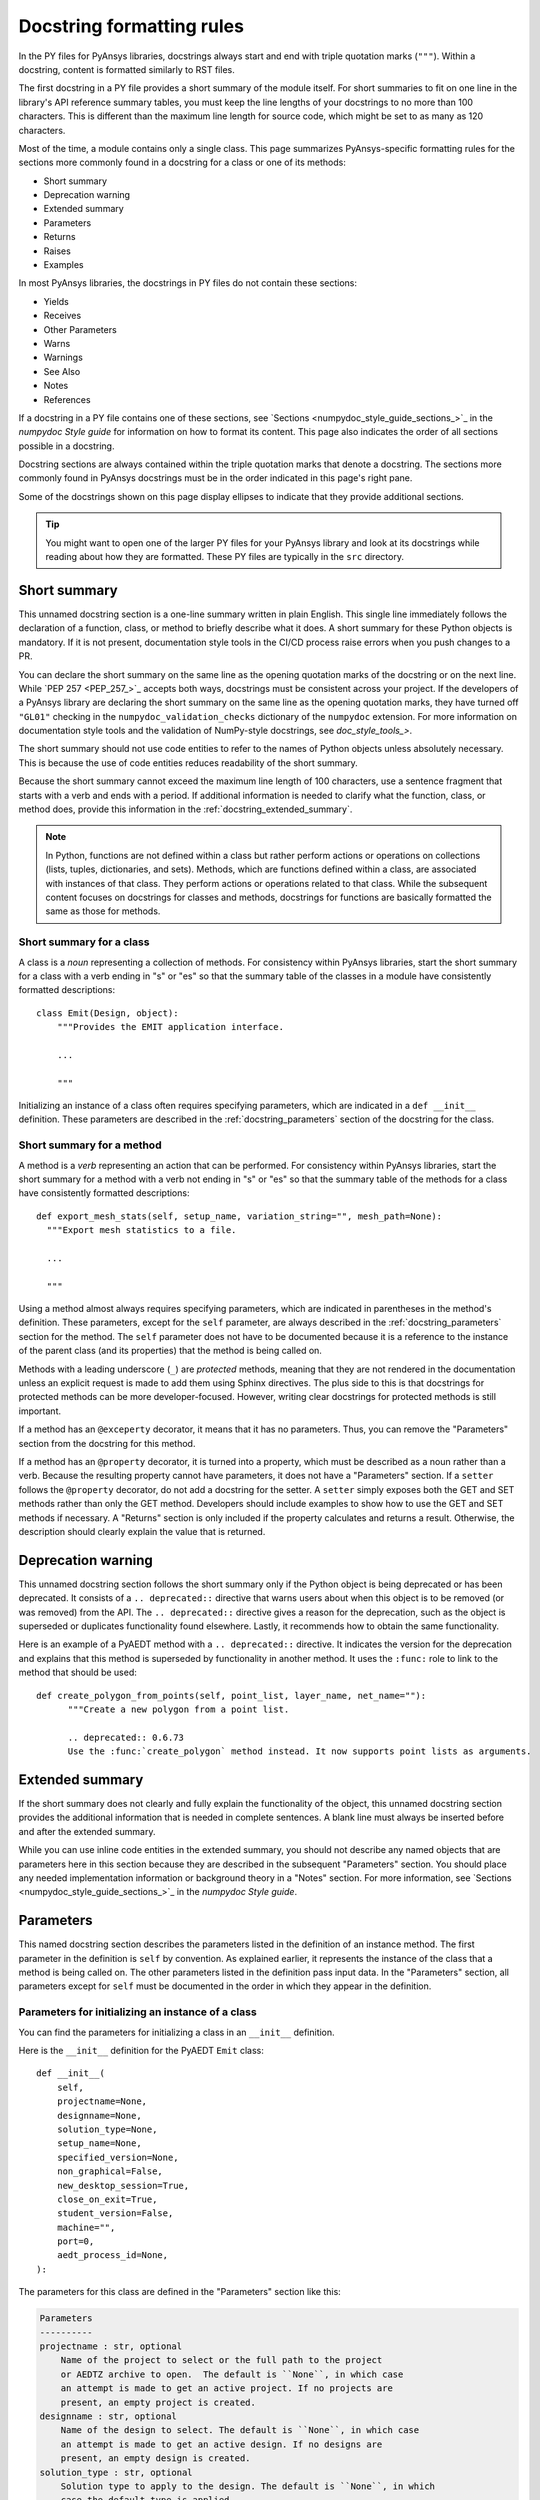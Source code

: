 .. _docstring_formatting_rules:

Docstring formatting rules
==========================

In the PY files for PyAnsys libraries, docstrings always start and
end with triple quotation marks (``"""``). Within a docstring, content is
formatted similarly to RST files.

The first docstring in a PY file provides a short summary of the module
itself. For short summaries to fit on one line in the library's API reference
summary tables, you must keep the line lengths of your docstrings
to no more than 100 characters. This is different than the maximum line length
for source code, which might be set to as many as 120 characters.


Most of the time, a module contains only a single class. This page summarizes
PyAnsys-specific formatting rules for the sections more commonly found in a
docstring for a class or one of its methods:

- Short summary
- Deprecation warning
- Extended summary
- Parameters
- Returns
- Raises
- Examples

In most PyAnsys libraries, the docstrings in PY files do not contain these sections:

- Yields
- Receives
- Other Parameters
- Warns
- Warnings
- See Also
- Notes
- References

If a docstring in a PY file contains one of these sections,
see `Sections <numpydoc_style_guide_sections_>`_ in the *numpydoc Style guide*
for information on how to format its content. This page also indicates the order
of all sections possible in a docstring.

Docstring sections are always contained within the triple quotation marks that denote
a docstring. The sections more commonly found in PyAnsys docstrings must be in
the order indicated in this page's right pane.

Some of the docstrings shown on this page display ellipses to indicate
that they provide additional sections.


.. tip::
  You might want to open one of the larger PY files for your PyAnsys library
  and look at its docstrings while reading about how they are formatted. These
  PY files are typically in the ``src`` directory.


Short summary
-------------

This unnamed docstring section is a one-line summary written in plain English. This
single line immediately follows the declaration of a function, class, or method to
briefly describe what it does. A short summary for these Python objects is mandatory.
If it is not present, documentation style tools in the CI/CD process raise errors
when you push changes to a PR.

You can declare the short summary on the same line as the opening quotation marks
of the docstring or on the next line. While `PEP 257 <PEP_257_>`_ accepts both ways,
docstrings must be consistent across your project. If the developers of a PyAnsys
library are declaring the short summary on the same line as the opening quotation marks,
they have turned off ``"GL01"`` checking in the ``numpydoc_validation_checks`` dictionary
of the ``numpydoc`` extension. For more information on documentation style tools and the
validation of NumPy-style docstrings, see `doc_style_tools_>`.

The short summary should not use code entities to refer to the names of Python
objects unless absolutely necessary. This is because the use of code entities
reduces readability of the short summary.

Because the short summary cannot exceed the maximum line length of 100 characters,
use a sentence fragment that starts with a verb and ends with a period. If additional
information is needed to clarify what the function, class, or method does, provide
this information in the :ref:`docstring_extended_summary`.

.. note::
   In Python, functions are not defined within a class but rather perform actions or
   operations on collections (lists, tuples, dictionaries, and sets). Methods, which
   are functions defined within a class, are associated with instances of that class.
   They perform actions or operations related to that class. While the subsequent content
   focuses on docstrings for classes and methods, docstrings for functions are
   basically formatted the same as those for methods.

Short summary for a class
~~~~~~~~~~~~~~~~~~~~~~~~~

A class is a *noun* representing a collection of methods. For consistency within PyAnsys libraries,
start the short summary for a class with a verb ending in "s" or "es" so that the summary table
of the classes in a module have consistently formatted descriptions::

    class Emit(Design, object):
        """Provides the EMIT application interface.

        ...

        """

Initializing an instance of a class often requires specifying parameters, which are indicated
in a ``def __init__`` definition. These parameters are described in the :ref:`docstring_parameters`
section of the docstring for the class.

Short summary for a method
~~~~~~~~~~~~~~~~~~~~~~~~~~

A method is a *verb* representing an action that can be performed. For consistency
within PyAnsys libraries, start the short summary for a method with a verb not ending
in "s" or "es" so that the summary table of the methods for a class have consistently
formatted descriptions::

  def export_mesh_stats(self, setup_name, variation_string="", mesh_path=None):
    """Export mesh statistics to a file.

    ...

    """

Using a method almost always requires specifying parameters, which are indicated in parentheses
in the method's definition. These parameters, except for the ``self`` parameter, are always described
in the :ref:`docstring_parameters` section for the method. The ``self`` parameter does not have to
be documented because it is a reference to the instance of the parent class (and its properties)
that the method is being called on.

Methods with a leading underscore (``_``) are *protected* methods, meaning that they are not
rendered in the documentation unless an explicit request is made to add them using Sphinx
directives. The plus side to this is that docstrings for protected methods can be more
developer-focused. However, writing clear docstrings for protected methods is still
important.

If a method has an ``@exceperty`` decorator, it means that it has no parameters. Thus,
you can remove the "Parameters" section from the docstring for this method.

If a method has an ``@property`` decorator, it is turned into a property, which must be described
as a noun rather than a verb. Because the resulting property cannot have parameters, it does
not have a "Parameters" section. If a ``setter`` follows the ``@property`` decorator, do not
add a docstring for the setter. A ``setter`` simply exposes both the GET and SET methods rather
than only the GET method. Developers should include examples to show how to use the GET and SET
methods if necessary. A "Returns" section is only included if the property calculates
and returns a result. Otherwise, the description should clearly explain the value that
is returned.

Deprecation warning
-------------------

This unnamed docstring section follows the short summary only if the Python object is being
deprecated or has been deprecated. It consists of a ``.. deprecated::`` directive that warns
users about when this object is to be removed (or was removed) from the API. The
``.. deprecated::`` directive gives a reason for the deprecation, such as the
object is superseded or duplicates functionality found elsewhere. Lastly, it recommends
how to obtain the same functionality.

Here is an example of a PyAEDT method with a ``.. deprecated::`` directive. It indicates
the version for the deprecation and explains that this method is superseded by functionality
in another method. It uses the ``:func:`` role to link to the method that should be used::

  def create_polygon_from_points(self, point_list, layer_name, net_name=""):
        """Create a new polygon from a point list.

        .. deprecated:: 0.6.73
        Use the :func:`create_polygon` method instead. It now supports point lists as arguments.

.. _docstring_extended_summary:

Extended summary
----------------

If the short summary does not clearly and fully explain the functionality of the object,
this unnamed docstring section provides the additional information that is needed in
complete sentences. A blank line must always be inserted before and after the extended
summary.

While you can use inline code entities in the extended summary, you should not describe
any named objects that are parameters here in this section because they are described in
the subsequent "Parameters" section. You should place any needed implementation information
or background theory in a "Notes" section. For more information, see
`Sections <numpydoc_style_guide_sections_>`_ in the *numpydoc Style guide*.

.. _docstring_parameters:

Parameters
----------

This named docstring section describes the parameters listed in the definition
of an instance method. The first parameter in the definition is ``self`` by convention.
As explained earlier, it represents the instance of the class that a method is being
called on. The other parameters listed in the definition pass input data. In the "Parameters"
section, all parameters except for ``self`` must be documented in the order in which they appear
in the definition.

Parameters for initializing an instance of a class
~~~~~~~~~~~~~~~~~~~~~~~~~~~~~~~~~~~~~~~~~~~~~~~~~~

You can find the parameters for initializing a class in an ``__init__`` definition.

Here is the ``__init__`` definition for the PyAEDT ``Emit`` class::

  def __init__(
      self,
      projectname=None,
      designname=None,
      solution_type=None,
      setup_name=None,
      specified_version=None,
      non_graphical=False,
      new_desktop_session=True,
      close_on_exit=True,
      student_version=False,
      machine="",
      port=0,
      aedt_process_id=None,
  ):

.. _docstring_parameters_optional_usage:

The parameters for this class are defined in the "Parameters" section like this:

.. code-block:: rst

  Parameters
  ----------
  projectname : str, optional
      Name of the project to select or the full path to the project
      or AEDTZ archive to open.  The default is ``None``, in which case
      an attempt is made to get an active project. If no projects are
      present, an empty project is created.
  designname : str, optional
      Name of the design to select. The default is ``None``, in which case
      an attempt is made to get an active design. If no designs are
      present, an empty design is created.
  solution_type : str, optional
      Solution type to apply to the design. The default is ``None``, in which
      case the default type is applied.
  setup_name : str, optional
      Name of the setup to use as the nominal. The default is ``None``, in
      which case the active setup is used or nothing is used.
  specified_version : str, optional
      Version of AEDT to use. The default is ``None``, in which case
      the active setup is used or the latest installed version is
      used.
  non_graphical : bool, optional
      Whether to launch AEDT in non-graphical mode. The default
      is ``False``, in which case AEDT is launched in graphical mode.
      This parameter is ignored when a script is launched within AEDT.
  new_desktop_session : bool, optional
      Whether to launch an instance of AEDT in a new thread, even if
      another instance of the ``specified_version`` is active on the
      machine. The default is ``True``.
  close_on_exit : bool, optional
      Whether to release AEDT on exit. The default is ``False``.
  student_version : bool, optional
      Whether to start the AEDT student version. The default is ``False``.
  machine : str, optional
      Machine name to connect the desktop session to. The default is ``""``.
      This parameter works only in AEDT 2022 R2 or later. The remote server
      must be up and running with the ``ansysedt.exe -grpcsrv portnum``
      command. If the machine is ``"localhost"``, the server also starts
      if it is not present.
  port : int, optional
      Port number for starting the desktop communication on an already
      existing server. The default is ``0``. This parameter is ignored when
      creating a server and works only in AEDT 2022 R2 or later. The
      remote server must be up and running with the ``ansysedt.exe -grpcsrv portnum``
      command.
  aedt_process_id : int, optional
      Process ID for the instance of AEDT to point PyAEDT at. The default is
      ``None``. This parameter is only used when ``new_desktop_session = False``.

Parameters for a function or method
~~~~~~~~~~~~~~~~~~~~~~~~~~~~~~~~~~~

.. vale off

You can find the parameters for a function or method in parentheses in its definition
(function signature). Here is the definition for the ``add_sweep`` method in the PyAEDT
:file:`SolveSetup.py` file::

  @pyaedt_function_handler()
  def add_sweep(self, sweepname=None, sweeptype="Interpolating"):

.. vale on

The parameters for this method are defined in the "Parameters" section like this:

.. code-block:: rst

  Parameters
  ----------
  sweepname : str, optional
      Name of the sweep. The default is ``None``.
  sweeptype : str, optional
      Type of the sweep. The default is ``"Interpolating"``.


For the first parameter, the behavior that occurs when the default of ``None`` is used
is unclear. For the second parameter, no options other than the default are given.
Because the goal is to have well written and consistently formatted docstrings, when
submitting suggested changes in a PR, you would want to add comments like these to the
parameter descriptions:

- For the ``sweepname`` parameter, what behavior occurs when the default of
  ``None`` is used?
- For the ``sweeptype`` parameter, what are all the options so that they
  can be listed in the description alphabetically in either a sentence or itemized list?

For information on making a comment when reviewing a PR, see :ref:`add_comment_on_line`.

Parameter formatting
~~~~~~~~~~~~~~~~~~~~

The first line for each parameter provides the name and data type and indicates
if specifying a value is optional. Always follow the parameter name with a space,
a colon, and a space. Next, specify the data type of the parameter, being as precise
as possible.

Parameter data types
^^^^^^^^^^^^^^^^^^^^

The preceding examples show the ``str``, ``bool``, ``int``, and ``list`` data types.
Additional common data types include ``float``, ``dict``, and ``tuple``. For more
information, see :ref:`py_file_primitive_data_types` and :ref:`py_file_collections`.
Because your PyAnsys project might support other data types, consult with your developers
before making any changes to them.

Here are some guidelines to follow when specifying the one or more data types that a parameter
supports as inputs:

- For a parameter with a numerical default, let the developer set the data type. While
  it seems intuitive that a numerical default with a decimal point is a float, a float value
  might accept an integer (and vice versa).

- When the code shows that a parameter is being converted to a string with ``str(rjc)``, the
  data type can be a string, float, or integer. You can format these multiple data types as
  indicated in the next bullet.

- When a parameter supports multiple data types, place the word "or" between each type::

    isconvergence : bool or str or list

Optional parameters
^^^^^^^^^^^^^^^^^^^

A parameter is optional if a default is shown in the definition. If no value is programmatically
specified for the parameter, the default is used. PyAnsys libraries use two different methods
for providing the default for an optional parameter.

In the PY files for most projects, the data type is followed by a comma and ``optional``, which is
the method used in the two "Parameters" sections shown earlier. Following the short summary of the
parameter, a complete sentence then provides the default.

However, recent extension enhancements support placing the default after the data type, which
eliminates the need for a sentence indicating what the default is (unless the behavior that occurs
when this default is used is unclear). Here is a "Parameters" section that uses this second method:

  .. code-block:: rst

    Parameters
    ----------
    port : int, default: -1
        Port to use for communication.
    open_new_instance : bool, default: True
        Whether to open a new instance. When ``False``, try to connect to an existing instance
        using the URL specified by the ``url`` parameter.
    enable_exceptions : bool, default: True
        Whether to show Motor-CAD communication errors as Python exceptions.
    enable_success_variable : bool, default: False
        Whether Motor-CAD methods return a success variable (first object in tuple).
    reuse_parallel_instances : bool, default: False
        Whether to reuse MotorCAD instances when running in parallel. When ``True``,
        you must free instances after use.
    url: str, default: ""
        Full URL for the Motor-CAD connection if connecting to an existing Motor-CAD
        instance.

Projects using the older ``optional`` method might eventually want to migrate to this newer
method to reduce the length of many of their parameter descriptions.

Parameter descriptions
^^^^^^^^^^^^^^^^^^^^^^

When writing the description for a parameter, always follow these rules, referring
back to them as needed:

- Indent the parameter's short summary and all subsequent sentences four spaces.

- For the short summary, use a sentence fragment that omits a leading article
  (such as "A," "An," or "The") and conclude this fragment with a period. Although omitting the
  article contradicts the `Articles <Google_dev_doc_articles_>`_ guideline in the Google style
  guide, removing them at the beginning of short summaries here and in other docstring sections
  ensures that the first word is an important descriptor.

- End the short summary (and complete sentences) with prepositions if it improves readability.
  For example, "Frequency to set the adaptive convergence at" is more readable than
  "Frequency at which to set the adaptive convergence."

- After the short summary, use complete sentences, including articles, to provide additional
  information.

- When a sentence is used to specify the default, this sentence should immediately follow the
  short summary. If other possible options are not evident, begin the next sentence with an
  "Options are" phrase and then specify all options, including the default, in alphabetical
  order. If there are many options, consider formatting the options in a bulleted list. Or,
  in situations where listing specific options is not practical or necessary, format the
  parameter description similarly to this one::

    unit : str, optional
        Unit of the frequency. For example, ``"GHz"`` or ``"MHz"``. The default is ``"GHz"``.

- When specifying the default for a string parameter, surround the default in both
  double backticks (:code:`\`\``) and double quotation marks (``"``)::

    The default is ``"0.5cm"``.

- When the default for a string parameter is ``None``, surround the default only in
  double backticks because ``None`` has programmatic meaning and is not a string value.
  ``None`` represents the absence of a value or a null value. Thus, the sentence
  indicating this default usually requires a non-restrictive "in which case" clause that
  explains the behavior that occurs when ``None`` is used. Many examples of using an
  "in which case`` clause appear in the "Parameters" section shown earlier for
  the PyAEDT ``Emit`` class.

- Start the description for a Boolean parameter with a "Whether to" phrase and surround
  the default in only double backticks because ``True`` and ``False`` have programmatic
  meaning and are not string values::

    include_signal : bool, optional
        Whether to generate extended signal nets. The default is ``True``.

  Do not include "or not" in the description because the true or false nature of a Boolean
  parameter makes this obvious. If the default for the Boolean parameter does not clearly
  describe the behavior that occurs, follow the default with a non-restrictive "in which case"
  clause that explains the behavior::

    non_graphical : bool, optional
      Whether to launch AEDT in non-graphical mode. The default is ``False``,
      in which case AEDT is launched in graphical mode. This parameter is
      ignored when a script is launched within AEDT.

- Enclose all code entities in double backticks. If you surround a code entity in only a single
  backtick (:code:`\``), it is incorrectly rendered in italics in the documentation.

- Use the present tense for verbs. Occurrences of "will" cause `Vale <Vale_>`_ to
  raise warnings about not using phrases expressing future actions.

- When documenting variable length positional or keyword arguments, leave the leading single
  asterisk (``*``) or double asterisks  (``**``) in front of their names::

    *args : tuple
        Additional arguments to pass as keyword arguments.
    **kwargs : dict, optional
        Extra arguments to the ``metric`` parameter. For a list of all possible arguments,
        see the ``metric`` documentation.

Returns
-------

The docstring for a class should not have a named "Returns" section because it is assumed that
a class always returns an instance of itself. If a class has a "Returns`` section, you can
remove it from the docstring.

In Python, a method decorator is a function that can be used to modify or extend the behavior of
a method in a class without changing the method's source code. Method decorators are typically
applied to methods using the ``@`` symbol followed by the decorator function's name. They are
usually defined separately from the class and are often used to wrap or modify the method that
they decorate.

When a function or method has no decorator, the vanilla implementation of a Python method is
being used, which means that the function or method has no return value. (While there is actually
a return value of ``None``, this is something that you do not document.) For such methods, you
can remove the "Returns" section from their docstrings.

When a function returns one or more values, the "Returns" section must provide the
data type and a description for each value returned.

When only a non-Boolean value is returned, format the "Returns" like this:

.. code-block:: rst

  Returns
  -------
  int
      Port being used for communication.


When only a Boolean value is returned, format the "Returns" section like this:

.. code-block:: rst

  Returns
  -------
  bool
      ``True`` when successful, ``False`` when failed.

When a method has an ``@exceperty`` decorator, it always returns a Boolean value. Thus,
format the ``Returns`` section for such a method as shown in the preceding example.

When multiple values are returned, format the "Returns" section like the "Parameters"
section:

.. code-block:: rst

  Returns
  -------
  err_code : int
      Non-zero value that indicates an error code or ``0`` on success.
  err_msg : str or None
      Human-readable error message, or ``None`` on success.

Raises
------

This named docstring section is optional. It lists the errors that can be raised and explains when
they are raised. While many PyAnsys libraries do not include a "Raises" section in their docstrings,
including this section can be valuable for users.

.. code-block:: rst

  Raises
  ------
  RuntimeError
      If the name given is not the name of an existing result set and a current result
      set already exists.

Examples
--------

This named section is optional but strongly recommended. The one or more interactive examples placed
in this section demonstrate usage. They do not provide a testing framework. Those types of tests
are typically placed in the ``tests`` directory. For more information, see :ref:`testing`.

According to documentation published by the Python organization, the `doctest <doctest_>`_ module executes
the examples in the "Examples" section of the docstring to verify that they work.

Place any description of what the example code demonstrates immediately after the ``Examples`` section
heading. Follow this description with a blank line. Then, precede each line of code with three right
carats (``>>>``) to render them in a code block.

Use blank lines to separate comments from lines of code. Also use blank lines
to separate multiple code examples.

Here is an "Examples" section for the ``element_dot`` method in PyDPF-Core:

.. code-block::

  Examples
  --------
  Compute the element-wise dot product.

  >>> from ansys.dpf import core as dpf
  >>> import numpy as np
  >>> data = np.random.random((10, 3))
  >>> field_a = dpf.field_from_array(data)
  >>> field_b = dpf.field_from_array(data)
  >>> fout = dpf.help.element_dot(field_a, field_b)
  >>> fout.shape
  10

  >>> # Numpy equivalent
  >>> arr_a = np.random.random((10, 3))
  >>> arr_b = np.random.random((10, 3))
  >>> edot = np.sum(arr_a*arr_b, 1)
  >>> edot.shape
  (10,)

The returned value for this example is ``10``. If you are writing an example and want to test
it locally, you can copy and paste the lines beginning with the three right carats into
JupyterLab and execute them. You can then paste the returned value into the example but
without the three right carats.
